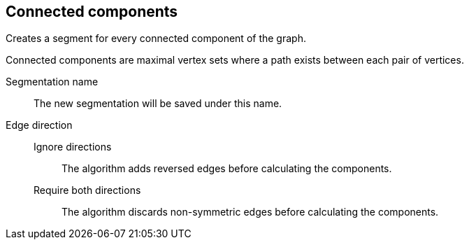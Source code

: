 ## Connected components

Creates a segment for every connected component of the graph.

Connected components are maximal vertex sets where a path exists between each pair of vertices.


====
[[name]] Segmentation name::
The new segmentation will be saved under this name.

[[directions]] Edge direction::
Ignore directions:::
The algorithm adds reversed edges before calculating the components.
Require both directions:::
The algorithm discards non-symmetric edges before calculating the components.
====
